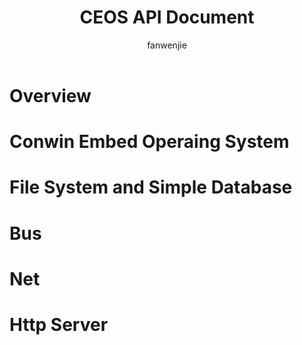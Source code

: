 #+TITLE: CEOS API Document
#+AUTHOR: fanwenjie

* Overview

* Conwin Embed Operaing System

* File System and Simple Database

* Bus

* Net

* Http Server
